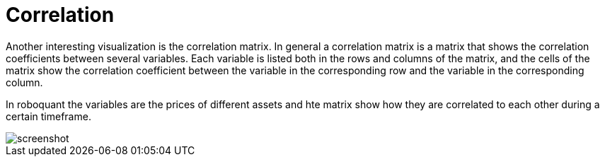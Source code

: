 = Correlation
:jbake-type: item
:jbake-status: published
:jbake-heading: we can chart our future clearly only when we know the path that led to the present
:imagesdir: ../img/
:icons: font

Another interesting visualization is the correlation matrix. In general a correlation matrix is a matrix that shows the correlation coefficients between several variables. Each variable is listed both in the rows and columns of the matrix, and the cells of the matrix show the correlation coefficient between the variable in the corresponding row and the variable in the corresponding column.

In roboquant the variables are the prices of different assets and hte matrix show how they are correlated to each other during a certain timeframe.

image::correlation.png[alt="screenshot"]
